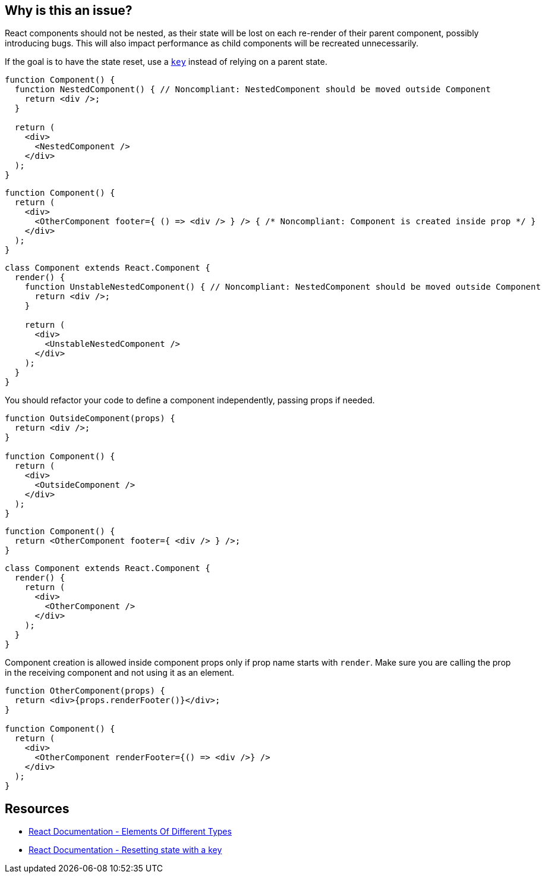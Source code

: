 == Why is this an issue?

React components should not be nested, as their state will be lost on each re-render of their parent component, possibly introducing bugs. This will also impact performance as child components will be recreated unnecessarily.

If the goal is to have the state reset, use a https://react.dev/learn/preserving-and-resetting-state#option-2-resetting-state-with-a-key[`key`] instead of relying on a parent state.

[source,javascript]
----
function Component() {
  function NestedComponent() { // Noncompliant: NestedComponent should be moved outside Component
    return <div />;
  }

  return (
    <div>
      <NestedComponent />
    </div>
  );
}
----

[source,javascript]
----
function Component() {
  return (
    <div>
      <OtherComponent footer={ () => <div /> } /> { /* Noncompliant: Component is created inside prop */ }
    </div>
  );
}
----

[source,javascript]
----
class Component extends React.Component {
  render() {
    function UnstableNestedComponent() { // Noncompliant: NestedComponent should be moved outside Component
      return <div />;
    }

    return (
      <div>
        <UnstableNestedComponent />
      </div>
    );
  }
}
----

You should refactor your code to define a component independently, passing props if needed.

[source,javascript]
----
function OutsideComponent(props) {
  return <div />;
}

function Component() {
  return (
    <div>
      <OutsideComponent />
    </div>
  );
}
----

[source,javascript]
----
function Component() {
  return <OtherComponent footer={ <div /> } />;
}
----

[source,javascript]
----
class Component extends React.Component {
  render() {
    return (
      <div>
        <OtherComponent />
      </div>
    );
  }
}
----

Component creation is allowed inside component props only if prop name starts with `render`. Make sure you are calling the prop in the receiving component and not using it as an element.

[source,javascript]
----
function OtherComponent(props) {
  return <div>{props.renderFooter()}</div>;
}

function Component() {
  return (
    <div>
      <OtherComponent renderFooter={() => <div />} />
    </div>
  );
}
----

== Resources

* https://reactjs.org/docs/reconciliation.html#elements-of-different-types[React Documentation - Elements Of Different Types]
* https://react.dev/learn/preserving-and-resetting-state#option-2-resetting-state-with-a-key[React Documentation - Resetting state with a key]